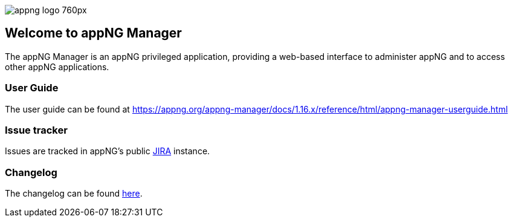 image::https://www.aiticon.com/assets/images/appng_logo_760px.jpg[]
:snapshot: 1.16.0-SNAPSHOT
:stable: 1.15.0
:docVersion: 1.16.x

== Welcome to appNG Manager

The appNG Manager is an appNG privileged application, providing a web-based interface to administer appNG and to access other appNG applications.

=== User Guide

The user guide can be found at https://appng.org/appng-manager/docs/{docVersion}/reference/html/appng-manager-userguide.html

=== Issue tracker
Issues are tracked in appNG's public https://appng.org/jira/browse/MGR[JIRA^] instance.

=== Changelog
The changelog can be found link:changelog.txt[here^].

